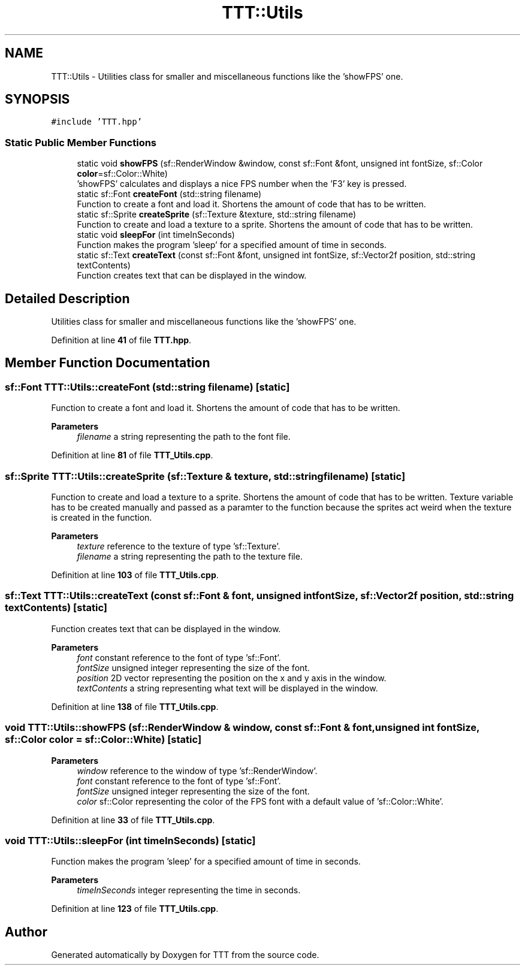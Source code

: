 .TH "TTT::Utils" 3 "Mon Mar 6 2023" "Version 0" "TTT" \" -*- nroff -*-
.ad l
.nh
.SH NAME
TTT::Utils \- Utilities class for smaller and miscellaneous functions like the 'showFPS' one\&.  

.SH SYNOPSIS
.br
.PP
.PP
\fC#include 'TTT\&.hpp'\fP
.SS "Static Public Member Functions"

.in +1c
.ti -1c
.RI "static void \fBshowFPS\fP (sf::RenderWindow &window, const sf::Font &font, unsigned int fontSize, sf::Color \fBcolor\fP=sf::Color::White)"
.br
.RI "'showFPS' calculates and displays a nice FPS number when the 'F3' key is pressed\&. "
.ti -1c
.RI "static sf::Font \fBcreateFont\fP (std::string filename)"
.br
.RI "Function to create a font and load it\&. Shortens the amount of code that has to be written\&. "
.ti -1c
.RI "static sf::Sprite \fBcreateSprite\fP (sf::Texture &texture, std::string filename)"
.br
.RI "Function to create and load a texture to a sprite\&. Shortens the amount of code that has to be written\&. "
.ti -1c
.RI "static void \fBsleepFor\fP (int timeInSeconds)"
.br
.RI "Function makes the program 'sleep' for a specified amount of time in seconds\&. "
.ti -1c
.RI "static sf::Text \fBcreateText\fP (const sf::Font &font, unsigned int fontSize, sf::Vector2f position, std::string textContents)"
.br
.RI "Function creates text that can be displayed in the window\&. "
.in -1c
.SH "Detailed Description"
.PP 
Utilities class for smaller and miscellaneous functions like the 'showFPS' one\&. 
.PP
Definition at line \fB41\fP of file \fBTTT\&.hpp\fP\&.
.SH "Member Function Documentation"
.PP 
.SS "sf::Font TTT::Utils::createFont (std::string filename)\fC [static]\fP"

.PP
Function to create a font and load it\&. Shortens the amount of code that has to be written\&. 
.PP
\fBParameters\fP
.RS 4
\fIfilename\fP a string representing the path to the font file\&. 
.RE
.PP

.PP
Definition at line \fB81\fP of file \fBTTT_Utils\&.cpp\fP\&.
.SS "sf::Sprite TTT::Utils::createSprite (sf::Texture & texture, std::string filename)\fC [static]\fP"

.PP
Function to create and load a texture to a sprite\&. Shortens the amount of code that has to be written\&. Texture variable has to be created manually and passed as a paramter to the function because the sprites act weird when the texture is created in the function\&.
.PP
\fBParameters\fP
.RS 4
\fItexture\fP reference to the texture of type 'sf::Texture'\&. 
.br
\fIfilename\fP a string representing the path to the texture file\&. 
.RE
.PP

.PP
Definition at line \fB103\fP of file \fBTTT_Utils\&.cpp\fP\&.
.SS "sf::Text TTT::Utils::createText (const sf::Font & font, unsigned int fontSize, sf::Vector2f position, std::string textContents)\fC [static]\fP"

.PP
Function creates text that can be displayed in the window\&. 
.PP
\fBParameters\fP
.RS 4
\fIfont\fP constant reference to the font of type 'sf::Font'\&. 
.br
\fIfontSize\fP unsigned integer representing the size of the font\&. 
.br
\fIposition\fP 2D vector representing the position on the x and y axis in the window\&. 
.br
\fItextContents\fP a string representing what text will be displayed in the window\&. 
.RE
.PP

.PP
Definition at line \fB138\fP of file \fBTTT_Utils\&.cpp\fP\&.
.SS "void TTT::Utils::showFPS (sf::RenderWindow & window, const sf::Font & font, unsigned int fontSize, sf::Color color = \fCsf::Color::White\fP)\fC [static]\fP"

.PP
'showFPS' calculates and displays a nice FPS number when the 'F3' key is pressed\&. 
.PP
\fBParameters\fP
.RS 4
\fIwindow\fP reference to the window of type 'sf::RenderWindow'\&. 
.br
\fIfont\fP constant reference to the font of type 'sf::Font'\&. 
.br
\fIfontSize\fP unsigned integer representing the size of the font\&. 
.br
\fIcolor\fP sf::Color representing the color of the FPS font with a default value of 'sf::Color::White'\&. 
.RE
.PP

.PP
Definition at line \fB33\fP of file \fBTTT_Utils\&.cpp\fP\&.
.SS "void TTT::Utils::sleepFor (int timeInSeconds)\fC [static]\fP"

.PP
Function makes the program 'sleep' for a specified amount of time in seconds\&. 
.PP
\fBParameters\fP
.RS 4
\fItimeInSeconds\fP integer representing the time in seconds\&. 
.RE
.PP

.PP
Definition at line \fB123\fP of file \fBTTT_Utils\&.cpp\fP\&.

.SH "Author"
.PP 
Generated automatically by Doxygen for TTT from the source code\&.

